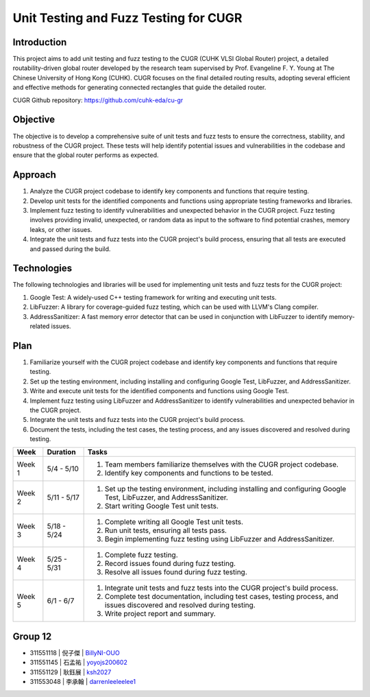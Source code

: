 ========================================
Unit Testing and Fuzz Testing for CUGR
========================================

Introduction
============

This project aims to add unit testing and fuzz testing to the CUGR (CUHK VLSI Global Router) project, a detailed routability-driven global router developed by the research team supervised by Prof. Evangeline F. Y. Young at The Chinese University of Hong Kong (CUHK). CUGR focuses on the final detailed routing results, adopting several efficient and effective methods for generating connected rectangles that guide the detailed router.

CUGR Github repository: https://github.com/cuhk-eda/cu-gr

Objective
=========

The objective is to develop a comprehensive suite of unit tests and fuzz tests to ensure the correctness, stability, and robustness of the CUGR project. These tests will help identify potential issues and vulnerabilities in the codebase and ensure that the global router performs as expected.

Approach
========

1. Analyze the CUGR project codebase to identify key components and functions that require testing.
2. Develop unit tests for the identified components and functions using appropriate testing frameworks and libraries.
3. Implement fuzz testing to identify vulnerabilities and unexpected behavior in the CUGR project. Fuzz testing involves providing invalid, unexpected, or random data as input to the software to find potential crashes, memory leaks, or other issues.
4. Integrate the unit tests and fuzz tests into the CUGR project's build process, ensuring that all tests are executed and passed during the build.

Technologies
============

The following technologies and libraries will be used for implementing unit tests and fuzz tests for the CUGR project:

1. Google Test: A widely-used C++ testing framework for writing and executing unit tests.
2. LibFuzzer: A library for coverage-guided fuzz testing, which can be used with LLVM's Clang compiler.
3. AddressSanitizer: A fast memory error detector that can be used in conjunction with LibFuzzer to identify memory-related issues.

Plan
====

1. Familiarize yourself with the CUGR project codebase and identify key components and functions that require testing.
2. Set up the testing environment, including installing and configuring Google Test, LibFuzzer, and AddressSanitizer.
3. Write and execute unit tests for the identified components and functions using Google Test.
4. Implement fuzz testing using LibFuzzer and AddressSanitizer to identify vulnerabilities and unexpected behavior in the CUGR project.
5. Integrate the unit tests and fuzz tests into the CUGR project's build process.
6. Document the tests, including the test cases, the testing process, and any issues discovered and resolved during testing.

+-------+-----------------+------------------------------------------------------------+
| Week  |    Duration     |                         Tasks                              |
+=======+=================+============================================================+
| Week 1| 5/4 - 5/10      | 1. Team members familiarize themselves with the CUGR       |
|       |                 |    project codebase.                                       |
|       |                 | 2. Identify key components and functions to be tested.     |
+-------+-----------------+------------------------------------------------------------+
| Week 2| 5/11 - 5/17     | 1. Set up the testing environment, including installing    |
|       |                 |    and configuring Google Test, LibFuzzer, and             |
|       |                 |    AddressSanitizer.                                       |
|       |                 | 2. Start writing Google Test unit tests.                   |
+-------+-----------------+------------------------------------------------------------+
| Week 3| 5/18 - 5/24     | 1. Complete writing all Google Test unit tests.            |
|       |                 | 2. Run unit tests, ensuring all tests pass.                |
|       |                 | 3. Begin implementing fuzz testing using LibFuzzer and     |
|       |                 |    AddressSanitizer.                                       |
+-------+-----------------+------------------------------------------------------------+
| Week 4| 5/25 - 5/31     | 1. Complete fuzz testing.                                  |
|       |                 | 2. Record issues found during fuzz testing.                |
|       |                 | 3. Resolve all issues found during fuzz testing.           |
+-------+-----------------+------------------------------------------------------------+
| Week 5| 6/1 - 6/7       | 1. Integrate unit tests and fuzz tests into the CUGR       |
|       |                 |    project's build process.                                |
|       |                 | 2. Complete test documentation, including test cases,      |
|       |                 |    testing process, and issues discovered and resolved     |
|       |                 |    during testing.                                         |
|       |                 | 3. Write project report and summary.                       |
+-------+-----------------+------------------------------------------------------------+


Group 12
========

- 311551118 | 倪子傑 | `BillyNI-OUO <https://github.com/BillyNI-OUO>`_
- 311551145 | 石孟祐 | `yoyojs200602 <https://github.com/yoyojs200602>`_
- 311551129 | 耿鈺展 | `ksh2027 <https://github.com/ksh2027>`_
- 311553048 | 李承翰 | `darrenleeleelee1 <https://github.com/darrenleeleelee1>`_

